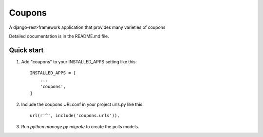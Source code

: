 =====
Coupons
=====

A django-rest-framework application that provides many varieties of coupons

Detailed documentation is in the README.md file.

Quick start
-----------

1. Add "coupons" to your INSTALLED_APPS setting like this::

    INSTALLED_APPS = [
        ...
        'coupons',
    ]

2. Include the coupons URLconf in your project urls.py like this::

    url(r'^', include('coupons.urls')),

3. Run `python manage.py migrate` to create the polls models.

